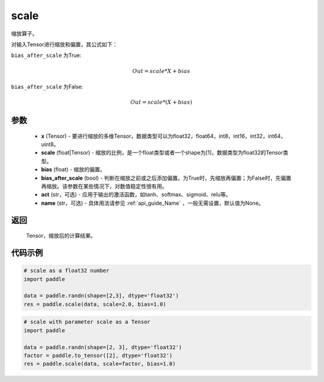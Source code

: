 .. _cn_api_fluid_layers_scale:

scale
-------------------------------

.. py:function:: paddle.scale(x, scale=1.0, bias=0.0, bias_after_scale=True, act=None, name=None)




缩放算子。

对输入Tensor进行缩放和偏置，其公式如下：

``bias_after_scale`` 为True:

.. math::
                        Out=scale*X+bias

``bias_after_scale`` 为False:

.. math::
                        Out=scale*(X+bias)

参数
::::::::::::

        - **x** (Tensor) - 要进行缩放的多维Tensor，数据类型可以为float32，float64，int8，int16，int32，int64，uint8。
        - **scale** (float|Tensor) - 缩放的比例，是一个float类型或者一个shape为[1]，数据类型为float32的Tensor类型。
        - **bias** (float) - 缩放的偏置。 
        - **bias_after_scale** (bool) - 判断在缩放之前或之后添加偏置。为True时，先缩放再偏置；为False时，先偏置再缩放。该参数在某些情况下，对数值稳定性很有用。
        - **act** (str，可选) - 应用于输出的激活函数，如tanh、softmax、sigmoid、relu等。
        - **name** (str，可选) - 具体用法请参见 :ref:`api_guide_Name` ，一般无需设置，默认值为None。

返回
::::::::::::
 Tensor，缩放后的计算结果。

代码示例
::::::::::::

.. code-block:: python

    # scale as a float32 number
    import paddle

    data = paddle.randn(shape=[2,3], dtype='float32')
    res = paddle.scale(data, scale=2.0, bias=1.0)

.. code-block:: python

    # scale with parameter scale as a Tensor
    import paddle

    data = paddle.randn(shape=[2, 3], dtype='float32')
    factor = paddle.to_tensor([2], dtype='float32')
    res = paddle.scale(data, scale=factor, bias=1.0)
